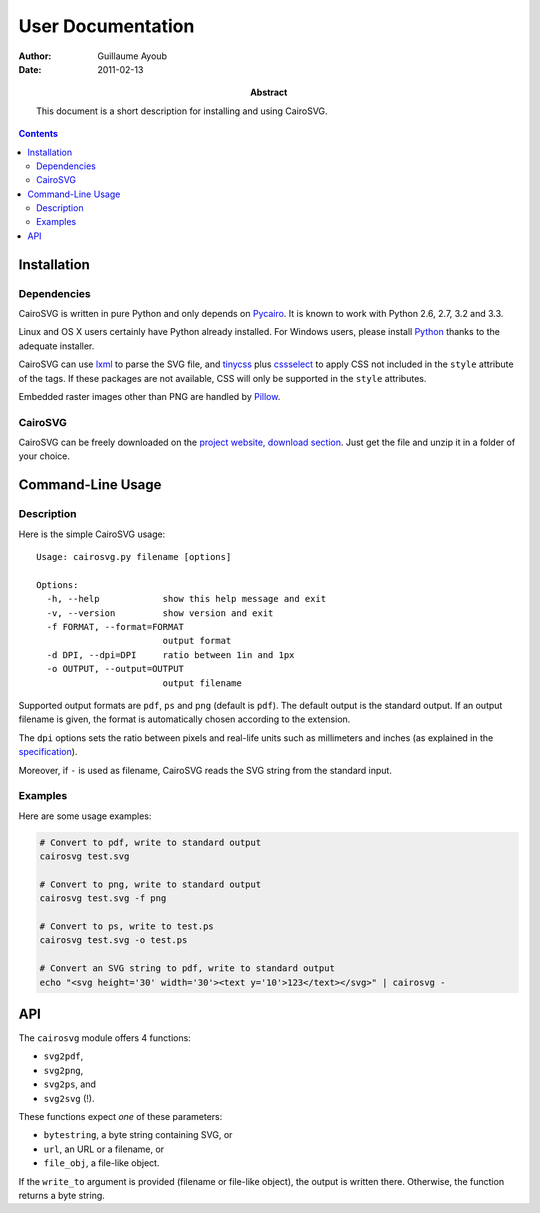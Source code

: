 ====================
 User Documentation
====================

:Author: Guillaume Ayoub

:Date: 2011-02-13

:Abstract: This document is a short description for installing and using
 CairoSVG.

.. contents::

Installation
============

Dependencies
------------

CairoSVG is written in pure Python and only depends on `Pycairo
<http://cairographics.org/pycairo/>`_. It is known to work with Python 2.6,
2.7, 3.2 and 3.3.

Linux and OS X users certainly have Python already installed. For Windows
users, please install `Python <http://python.org/download/>`_ thanks to the
adequate installer.

CairoSVG can use `lxml <http://lxml.de/>`_ to parse the SVG file, and `tinycss
<http://packages.python.org/tinycss/>`_ plus `cssselect
<http://packages.python.org/cssselect/>`_ to apply CSS not included in the
``style`` attribute of the tags. If these packages are not available, CSS will
only be supported in the ``style`` attributes.

Embedded raster images other than PNG are handled by `Pillow
<http://python-imaging.github.io/>`_.


CairoSVG
--------

CairoSVG can be freely downloaded on the `project website, download section
<http://www.cairosvg.org/download>`_. Just get the file and unzip it in a
folder of your choice.


Command-Line Usage
==================

Description
-----------

Here is the simple CairoSVG usage::

  Usage: cairosvg.py filename [options]

  Options:
    -h, --help            show this help message and exit
    -v, --version         show version and exit
    -f FORMAT, --format=FORMAT
                          output format
    -d DPI, --dpi=DPI     ratio between 1in and 1px
    -o OUTPUT, --output=OUTPUT
                          output filename

Supported output formats are ``pdf``, ``ps`` and ``png`` (default is
``pdf``). The default output is the standard output. If an output filename is
given, the format is automatically chosen according to the extension.

The ``dpi`` options sets the ratio between pixels and real-life units such
as millimeters and inches (as explained in the `specification
<http://www.w3.org/TR/SVG11/coords.html>`_).

Moreover, if ``-`` is used as filename, CairoSVG reads the SVG string from the
standard input.

Examples
--------

Here are some usage examples:

.. code-block:: bash

  # Convert to pdf, write to standard output
  cairosvg test.svg

  # Convert to png, write to standard output
  cairosvg test.svg -f png

  # Convert to ps, write to test.ps
  cairosvg test.svg -o test.ps

  # Convert an SVG string to pdf, write to standard output
  echo "<svg height='30' width='30'><text y='10'>123</text></svg>" | cairosvg -


API
===

The ``cairosvg`` module offers 4 functions:

- ``svg2pdf``,
- ``svg2png``,
- ``svg2ps``, and
- ``svg2svg`` (!).

These functions expect *one* of these parameters:

- ``bytestring``, a byte string containing SVG, or
- ``url``, an URL or a filename, or
- ``file_obj``, a file-like object.

If the ``write_to`` argument is provided (filename or file-like object), the
output is written there. Otherwise, the function returns a byte string.
